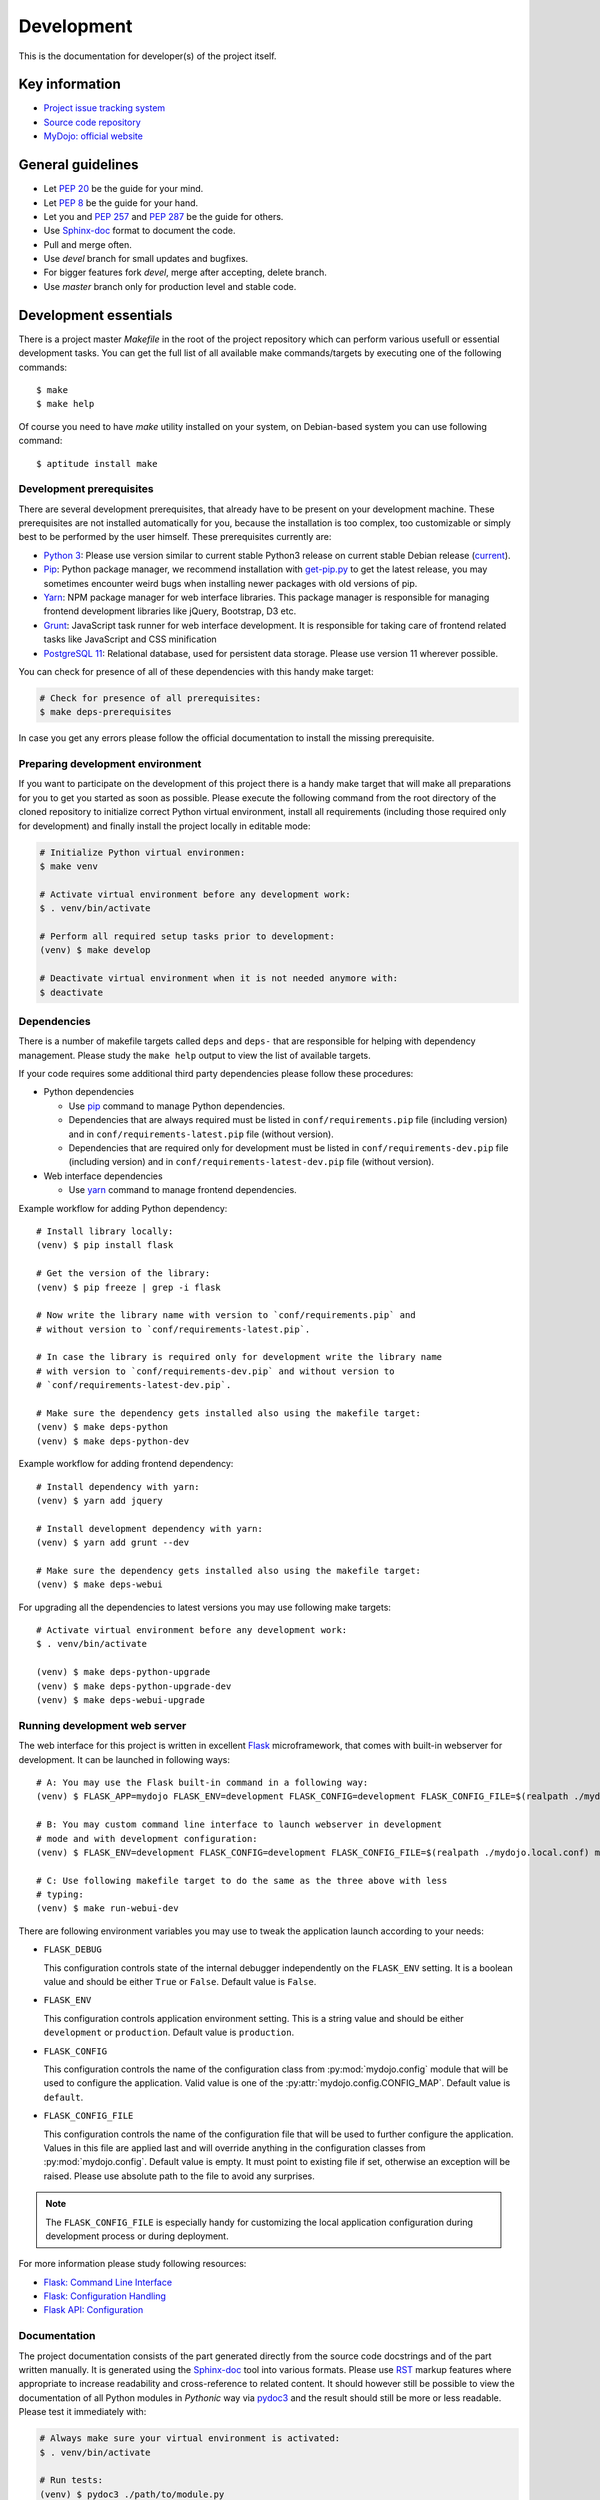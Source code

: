 .. _section-development:

Development
================================================================================

This is the documentation for developer(s) of the project itself.


Key information
--------------------------------------------------------------------------------

* `Project issue tracking system <https://github.com/honzamach/mydojo>`__
* `Source code repository <https://github.com/honzamach/mydojo.git>`__
* `MyDojo: official website <https://jan-mach.cz>`__


General guidelines
--------------------------------------------------------------------------------

* Let `PEP 20 <https://www.python.org/dev/peps/pep-0020/>`__ be the guide for your mind.
* Let `PEP 8 <https://www.python.org/dev/peps/pep-0008/>`__ be the guide for your hand.
* Let you and `PEP 257 <https://www.python.org/dev/peps/pep-0257/>`__ and `PEP 287 <https://www.python.org/dev/peps/pep-0287/>`__ be the guide for others.

* Use `Sphinx-doc <http://www.sphinx-doc.org/en/master/usage/restructuredtext/index.html>`__ format to document the code.
* Pull and merge often.
* Use *devel* branch for small updates and bugfixes.
* For bigger features fork *devel*, merge after accepting, delete branch.
* Use *master* branch only for production level and stable code.


Development essentials
--------------------------------------------------------------------------------

There is a project master *Makefile* in the root of the project repository which
can perform various usefull or essential development tasks. You can get the full
list of all available make commands/targets by executing one of the following
commands::

	$ make
	$ make help

Of course you need to have *make* utility installed on your system, on Debian-based
system you can use following command::

	$ aptitude install make


Development prerequisites
````````````````````````````````````````````````````````````````````````````````

There are several development prerequisites, that already have to be present on
your development machine. These prerequisites are not installed automatically for
you, because the installation is too complex, too customizable or simply best to
be performed by the user himself. These prerequisites currently are:

* `Python 3 <https://www.python.org/>`__: Please use version similar to current stable Python3 release on current stable Debian release (`current <https://packages.debian.org/stretch/python3>`__).
* `Pip <https://pip.pypa.io/en/stable/>`__: Python package manager, we recommend installation with `get-pip.py <https://pip.pypa.io/en/stable/installing/#installing-with-get-pip-py>`__ to get the latest release, you may sometimes encounter weird bugs when installing newer packages with old versions of pip.
* `Yarn <https://yarnpkg.com/en/>`__: NPM package manager for web interface libraries. This package manager is responsible for managing frontend development libraries like jQuery, Bootstrap, D3 etc.
* `Grunt <https://gruntjs.com/>`__: JavaScript task runner for web interface development. It is responsible for taking care of frontend related tasks like JavaScript and CSS minification
* `PostgreSQL 11 <https://www.postgresql.org/>`__: Relational database, used for persistent data storage. Please use version 11 wherever possible.

You can check for presence of all of these dependencies with this handy make target:

.. code-block:: shell

	# Check for presence of all prerequisites:
	$ make deps-prerequisites

In case you get any errors please follow the official documentation to install the
missing prerequisite.


Preparing development environment
````````````````````````````````````````````````````````````````````````````````

If you want to participate on the development of this project there is a handy
make target that will make all preparations for you to get you started as soon as
possible. Please execute the following command from the root directory of the
cloned repository to initialize correct Python virtual environment, install all
requirements (including those required only for development) and finally install
the project locally in editable mode:

.. code-block:: shell

	# Initialize Python virtual environmen:
	$ make venv

	# Activate virtual environment before any development work:
	$ . venv/bin/activate

	# Perform all required setup tasks prior to development:
	(venv) $ make develop

	# Deactivate virtual environment when it is not needed anymore with:
	$ deactivate


Dependencies
````````````````````````````````````````````````````````````````````````````````

There is a number of makefile targets called ``deps`` and ``deps-`` that are responsible
for helping with dependency management. Please study the ``make help`` output to
view the list of available targets.

If your code requires some additional third party dependencies please follow these
procedures:

* Python dependencies

  * Use `pip <https://pip.pypa.io/en/stable/reference/>`__ command to manage Python
    dependencies.
  * Dependencies that are always required must be listed in ``conf/requirements.pip``
    file (including version) and in ``conf/requirements-latest.pip`` file (without
    version).
  * Dependencies that are required only for development must be listed in ``conf/requirements-dev.pip``
    file (including version) and in ``conf/requirements-latest-dev.pip`` file (without
    version).

* Web interface dependencies

  * Use `yarn <https://yarnpkg.com/en/docs/usage>`_ command to manage frontend
    dependencies.

Example workflow for adding Python dependency::

	# Install library locally:
	(venv) $ pip install flask

	# Get the version of the library:
	(venv) $ pip freeze | grep -i flask

	# Now write the library name with version to `conf/requirements.pip` and
	# without version to `conf/requirements-latest.pip`.

	# In case the library is required only for development write the library name
	# with version to `conf/requirements-dev.pip` and without version to
	# `conf/requirements-latest-dev.pip`.

	# Make sure the dependency gets installed also using the makefile target:
	(venv) $ make deps-python
	(venv) $ make deps-python-dev

Example workflow for adding frontend dependency::

	# Install dependency with yarn:
	(venv) $ yarn add jquery

	# Install development dependency with yarn:
	(venv) $ yarn add grunt --dev

	# Make sure the dependency gets installed also using the makefile target:
	(venv) $ make deps-webui

For upgrading all the dependencies to latest versions you may use following make
targets::

	# Activate virtual environment before any development work:
	$ . venv/bin/activate

	(venv) $ make deps-python-upgrade
	(venv) $ make deps-python-upgrade-dev
	(venv) $ make deps-webui-upgrade


Running development web server
````````````````````````````````````````````````````````````````````````````````

The web interface for this project is written in excellent `Flask <http://flask.pocoo.org/>`__
microframework, that comes with built-in webserver for development. It can be
launched in following ways::

	# A: You may use the Flask built-in command in a following way:
	(venv) $ FLASK_APP=mydojo FLASK_ENV=development FLASK_CONFIG=development FLASK_CONFIG_FILE=$(realpath ./mydojo.local.conf) flask run

	# B: You may custom command line interface to launch webserver in development
	# mode and with development configuration:
	(venv) $ FLASK_ENV=development FLASK_CONFIG=development FLASK_CONFIG_FILE=$(realpath ./mydojo.local.conf) mydojo-cli run

	# C: Use following makefile target to do the same as the three above with less
	# typing:
	(venv) $ make run-webui-dev

There are following environment variables you may use to tweak the application
launch according to your needs:

* ``FLASK_DEBUG``

  This configuration controls state of the internal debugger independently on the
  ``FLASK_ENV`` setting. It is a boolean value and should be either ``True`` or
  ``False``. Default value is ``False``.

* ``FLASK_ENV``

  This configuration controls application environment setting. This is a string
  value and should be either ``development`` or ``production``. Default value is
  ``production``.

* ``FLASK_CONFIG``

  This configuration controls the name of the configuration class from :py:mod:`mydojo.config`
  module that will be used to configure the application. Valid value is one of the
  :py:attr:`mydojo.config.CONFIG_MAP`. Default value is ``default``.

* ``FLASK_CONFIG_FILE``

  This configuration controls the name of the configuration file that will be used
  to further configure the application. Values in this file are applied last and
  will override anything in the configuration classes from :py:mod:`mydojo.config`.
  Default value is empty. It must point to existing file if set, otherwise an exception
  will be raised. Please use absolute path to the file to avoid any surprises.

.. note::

	The ``FLASK_CONFIG_FILE`` is especially handy for customizing the local
	application configuration during development process or during deployment.

For more information please study following resources:

* `Flask: Command Line Interface <http://flask.pocoo.org/docs/1.0/cli/>`__
* `Flask: Configuration Handling <http://flask.pocoo.org/docs/1.0/config/>`__
* `Flask API: Configuration <http://flask.pocoo.org/docs/1.0/api/#configuration>`__


Documentation
````````````````````````````````````````````````````````````````````````````````

The project documentation consists of the part generated directly from the source
code docstrings and of the part written manually. It is generated using the
`Sphinx-doc <http://www.sphinx-doc.org/en/stable/contents.html>`__ tool into various
formats. Please use `RST <http://www.sphinx-doc.org/en/master/usage/restructuredtext/basics.html>`__
markup features where appropriate to increase readability and cross-reference to
related content. It should however still be possible to view the documentation of
all Python modules in *Pythonic* way via `pydoc3 <https://docs.python.org/3/library/pydoc.html>`__
and the result should still be more or less readable. Please test it immediately with:

.. code-block:: shell

	# Always make sure your virtual environment is activated:
	$ . venv/bin/activate

	# Run tests:
	(venv) $ pydoc3 ./path/to/module.py

You may generate and review the documentation locally by executing the following
command:

.. code-block:: shell

	# Always make sure your virtual environment is activated:
	$ . venv/bin/activate

	# Run tests:
	(venv) $ make docs

	# View the documentation in your default web browser:
	(venv) $ make docs-view

	# When necessary you may also remove all documentation related artifacts and
	# rebuild:
	(venv) $ make clean-build-docs
	(venv) $ make docs
	(venv) $ make docs-view

Documentation will be generated into ``doc/build/html/manual.html``.

For more information please study following resources:

* `pydoc3 <https://docs.python.org/3/library/pydoc.html>`__
* `Sphinx-doc <http://www.sphinx-doc.org/en/stable/contents.html>`__

  * `reStructuredText Primer <http://www.sphinx-doc.org/en/stable/rest.html>`__
  * `Sphinx markup constructs <http://www.sphinx-doc.org/en/stable/markup/index.html>`__
  * `The Python domain <http://www.sphinx-doc.org/en/stable/domains.html#the-python-domain>`__
  * `Documenting functions and methods <http://www.sphinx-doc.org/en/stable/domains.html#info-field-lists>`__


Internationalization and translations
````````````````````````````````````````````````````````````````````````````````

The web interface and some other parts of the system are localized to provide best
experience for target user. Following libraries are used to accomplish this task:

* `pybabel <http://babel.pocoo.org/en/latest/index.html>`__
* `flask-babel <https://pythonhosted.org/Flask-Babel/>`__

The web interface translations are included in the :py:mod:`mydojo` module. The most
important files are following:

* ``mydojo/babel.cfg`` - Babel configuration file
* ``mydojo/messages.pot`` - Extracted translations, generated automatically
* ``mydojo/translations/`` - Directory containing translations to various languages

Strings in the python source code are marked for translation when you wrap them
in one of the following functions: ``gettext()``, ``lazy_gettext()``, ``tr_()``.
The last one is defined internally and is used for translating constants or enums.
Strings in the Jinja2 templates are marked for translation when you wrap them with
``gettext()`` or ``_()`` functions.

After adding new strings into the web interface that will need translating please
follow this procedure::

	# Pull (extract and update) all translation strings into message catalogs:
	(venv) $ make pybabel-pull

	# Now please edit the translation files. For example for czech locale please
	# edit file ``mydojo/translations/cs/messages.po``.

	# When you are happy with your translations compile the message catalogs with:
	(venv) $ make pybabel-compile


Checking code with Pyflakes
````````````````````````````````````````````````````````````````````````````````

You may check the whole codebase with `Pyflakes <https://github.com/PyCQA/pyflakes>`__
tool by executing following command:

.. code-block:: shell

	# Always make sure your virtual environment is activated:
	$ . venv/bin/activate

	# Run tests:
	(venv) $ make pyflakes

Or you may check just the single file by executing following command:

.. code-block:: shell

	# Always make sure your virtual environment is activated:
	$ . venv/bin/activate

	# Run tests:
	(venv) $ pyflakes path/to/module.py

Important resources:

* `pyflakes <https://github.com/PyCQA/pyflakes>`__


Checking code with Pylint
````````````````````````````````````````````````````````````````````````````````

You may check the whole codebase with `Pylint <https://pylint.readthedocs.io/en/latest/>`__
tool by executing following command:

.. code-block:: shell

	# Always make sure your virtual environment is activated:
	$ . venv/bin/activate

	# Run tests:
	(venv) $ make pylint

Or you may check just the single file by executing following command:

.. code-block:: shell

	# Always make sure your virtual environment is activated:
	$ . venv/bin/activate

	# Run tests:
	(venv) $ pylint --rcfile=../.pylintrc path/to/module.py

Important resources:

* `pylint <https://pylint.readthedocs.io/en/latest/>`__


Running unit tests
````````````````````````````````````````````````````````````````````````````````

You may run prepared unit tests on the whole codebase by executing the following
command:

.. code-block:: shell

	# Always make sure your virtual environment is activated:
	$ . venv/bin/activate

	# Run tests:
	(venv) $ make test

Important resources:

* `nosetests <http://nose.readthedocs.io/en/latest/>`__


Producing database migrations
````````````````````````````````````````````````````````````````````````````````

To create new database migration update database model in :py:mod:`mydojo.db` as
necessary and then execute following commands::

	# Produce new migration version:
	(venv) $ mydojo-cli db migrate -m "Change description: some additional description"

	# Review and possibly update the newly generated migration in directory
	# ``mydojo/migrations/versions/[something].py

	# Apply the migration locally:
	(venv) $ mydojo-cli db upgrade

	# Optionally verify the current state of database schema:
	(venv) $ mydojo-cli db history
	(venv) $ mydojo-cli db current
	(venv) $ mydojo-cli db show

Important resources:

* `Alembic <https://alembic.sqlalchemy.org/en/latest/index.html>`__
* `Flask-Migrate <https://flask-migrate.readthedocs.io/en/latest/>`__


Building web interface
````````````````````````````````````````````````````````````````````````````````

The web interface development requires certain specific tasks like copying third
party libraries from ``node_modules`` directory to correct locations, JavaScript
and CSS minifications etc. When you are developing web interface following makefile
target will be very handy to you:

.. code-block:: shell

	# Always make sure your virtual environment is activated:
	$ . venv/bin/activate

	# Run tests:
	(venv) $ make build-webui


Versioning
--------------------------------------------------------------------------------

This project uses the `semantic versioning <https://semver.org/>`__. Version number
must be changed in following files:

* ``mydojo/__init__.py``
* ``setup.py``


Tagging
--------------------------------------------------------------------------------

Each major and minor version release must be tagged within the repository. Please
use only annotated or signed tags and provide short comment for the release. Before
tagging please view existing tags so that you can attempt to maintain the style of
the tag messages.

.. code-block:: shell

	# List all existing tags
	$ git tag -l -n999

	# Create new annotated tag and provide message
	$ git tag -a v1.0.0

	# Push tags to remote server
	$ git push origin v1.0.0

	# Number of commits between last two versions:
	$ git rev-list --count v1.0.0..v0.0.1

	# Total changes between last two versions:
	$ git log --numstat --pretty="%H" v1.0.0..v0.0.1 | awk 'NF==3 {plus+=$1; minus+=$2} END {printf("+%d, -%d\n", plus, minus)}'


Building Python packages
--------------------------------------------------------------------------------

If you want to build native Python packages locally please use following makefile
target:

.. code-block:: shell

	# Always make sure your virtual environment is activated:
	$ . venv/bin/activate

	# Run tests:
	(venv) $ make build-whl

Generated packages will be placed into ``./dist`` subdirectory.
